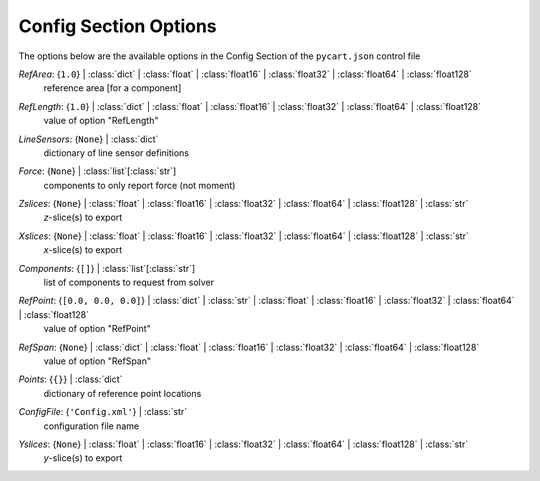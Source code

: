 
.. _pycart-json-config:

**********************
Config Section Options
**********************
The options below are the available options in the Config Section of the ``pycart.json`` control file

..
    start-Config-refarea

*RefArea*: {``1.0``} | :class:`dict` | :class:`float` | :class:`float16` | :class:`float32` | :class:`float64` | :class:`float128`
    reference area [for a component]

..
    end-Config-refarea

..
    start-Config-reflength

*RefLength*: {``1.0``} | :class:`dict` | :class:`float` | :class:`float16` | :class:`float32` | :class:`float64` | :class:`float128`
    value of option "RefLength"

..
    end-Config-reflength

..
    start-Config-linesensors

*LineSensors*: {``None``} | :class:`dict`
    dictionary of line sensor definitions

..
    end-Config-linesensors

..
    start-Config-force

*Force*: {``None``} | :class:`list`\ [:class:`str`]
    components to only report force (not moment)

..
    end-Config-force

..
    start-Config-zslices

*Zslices*: {``None``} | :class:`float` | :class:`float16` | :class:`float32` | :class:`float64` | :class:`float128` | :class:`str`
    *z*\ -slice(s) to export

..
    end-Config-zslices

..
    start-Config-xslices

*Xslices*: {``None``} | :class:`float` | :class:`float16` | :class:`float32` | :class:`float64` | :class:`float128` | :class:`str`
    *x*\ -slice(s) to export

..
    end-Config-xslices

..
    start-Config-components

*Components*: {``[]``} | :class:`list`\ [:class:`str`]
    list of components to request from solver

..
    end-Config-components

..
    start-Config-refpoint

*RefPoint*: {``[0.0, 0.0, 0.0]``} | :class:`dict` | :class:`str` | :class:`float` | :class:`float16` | :class:`float32` | :class:`float64` | :class:`float128`
    value of option "RefPoint"

..
    end-Config-refpoint

..
    start-Config-refspan

*RefSpan*: {``None``} | :class:`dict` | :class:`float` | :class:`float16` | :class:`float32` | :class:`float64` | :class:`float128`
    value of option "RefSpan"

..
    end-Config-refspan

..
    start-Config-points

*Points*: {``{}``} | :class:`dict`
    dictionary of reference point locations

..
    end-Config-points

..
    start-Config-configfile

*ConfigFile*: {``'Config.xml'``} | :class:`str`
    configuration file name

..
    end-Config-configfile

..
    start-Config-yslices

*Yslices*: {``None``} | :class:`float` | :class:`float16` | :class:`float32` | :class:`float64` | :class:`float128` | :class:`str`
    *y*\ -slice(s) to export

..
    end-Config-yslices

